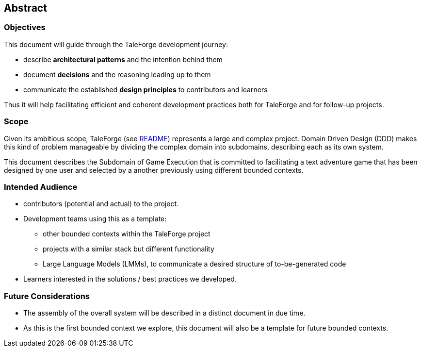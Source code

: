 == Abstract

=== Objectives

This document will guide through the TaleForge development journey:

* describe *architectural patterns* and the intention behind them
* document *decisions* and the reasoning leading up to them
* communicate the established *design principles* to contributors and learners

Thus it will help facilitating efficient and coherent development practices both for TaleForge and for follow-up projects.

=== Scope

Given its ambitious scope, TaleForge (see https://github.com/StefanSchade/TaleForge/blob/master/README.md[README]) represents a large and complex project. Domain Driven Design (DDD) makes this kind of problem manageable by dividing the complex domain into subdomains, describing each as its own system.

This document describes the Subdomain of Game Execution that is committed to facilitating a text adventure game that has been designed by one user and selected by a another previously using different bounded contexts.

[[building_block_approach]]

=== Intended Audience

* contributors (potential and actual) to the project.
* Development teams using this as a template:
    ** other bounded contexts within the TaleForge project
    ** projects with a similar stack but different functionality
    ** Large Language Models (LMMs), to communicate a desired structure of to-be-generated code
* Learners interested in the solutions / best practices we developed.

=== Future Considerations

* The assembly of the overall system will be described in a distinct document in due time.
* As this is the first bounded context we explore, this document will also be a template for future bounded contexts.